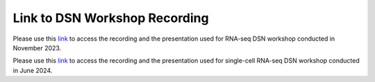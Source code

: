 **Link to DSN Workshop Recording**
==================================

Please use this `link <https://cedars.box.com/s/0xpnoonkd66py0mkii5js6orcou1j4hk>`_ to access the recording and the presentation used for RNA-seq DSN workshop conducted in November 2023.

Please use this `link <https://cedars.box.com/s/q7xqj3numblb1fm8cipvpgcbpdnvh1f9>`_ to access the recording and the presentation used for single-cell RNA-seq DSN workshop conducted in June 2024.

